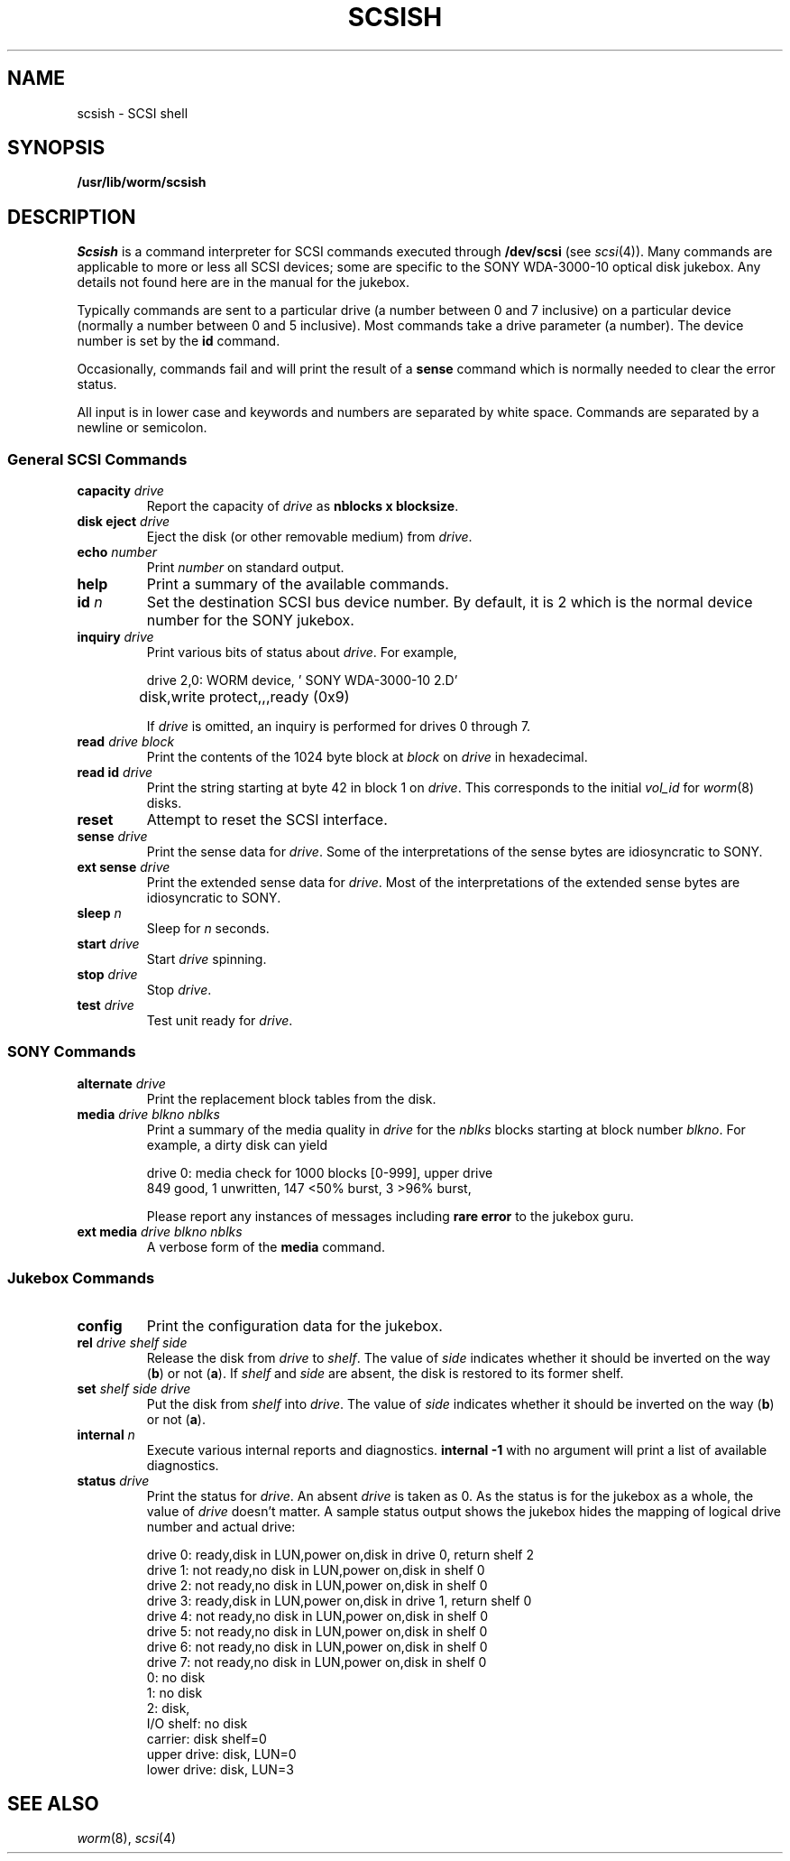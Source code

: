 .TH SCSISH 8
.CT 1 sa_nonmortals
.SH NAME
scsish \- SCSI shell
.SH SYNOPSIS
.B /usr/lib/worm/scsish
.SH DESCRIPTION
.I Scsish
is a command interpreter for SCSI commands executed through
.B /dev/scsi
(see
.IR scsi (4)).
Many commands are applicable to more or less all SCSI devices;
some are specific to the SONY WDA-3000-10 optical disk jukebox.
Any details not found here are in the manual for the jukebox.
.PP
Typically commands are sent to a particular drive
(a number between 0 and 7 inclusive)
on a particular device
(normally a number between 0 and 5 inclusive).
Most commands take a drive parameter (a number).
The device number is set by the
.B id
command.
.PP
Occasionally, commands fail and will print the result of a
.B sense
command which is normally needed to clear the error status.
.PP
All input is in lower case and keywords and numbers are separated by white space.
Commands are separated by a newline or semicolon.
.SS "General SCSI Commands"
.TF "disk eject drive"
.TP
.BI capacity " drive"
Report the capacity of
.I drive
as
.BR "nblocks x blocksize" .
.TP
.BI "disk eject" " drive"
Eject the disk
(or other removable medium)
from
.IR drive .
.TP
.BI echo " number"
Print
.I number
on standard output.
.TP
.B help
Print a summary of the available commands.
.TP
.BI id " n"
Set the destination SCSI bus device number.
By default, it is 2 which is the normal device number for the SONY jukebox.
.TP
.BI inquiry " drive"
Print various bits of status about
.IR drive .
For example,
.IP
.EX
drive 2,0: WORM device, '    SONY     WDA-3000-10 2.D'
	disk,write protect,,,ready (0x9)
.EE
.IP
If
.I drive
is omitted, an inquiry is performed for drives 0 through 7.
.TP
.BI read " drive block"
Print the contents of the 1024 byte block at
.I block
on
.I drive
in hexadecimal.
.TP
.BI "read id" " drive"
Print the string starting at byte 42 in block 1 on
.IR drive .
This corresponds to the initial
.I vol_id
for
.IR worm (8)
disks.
.TP
.B reset
Attempt to reset the SCSI interface.
.TP
.BI sense " drive"
Print the sense data for
.IR drive .
Some of the interpretations of the sense bytes are idiosyncratic to SONY.
.TP
.BI "ext sense" " drive"
Print the extended sense data for
.IR drive .
Most of the interpretations of the extended sense bytes are idiosyncratic to SONY.
.TP
.BI sleep " n"
Sleep for
.I n
seconds.
.TP
.BI start " drive"
Start
.I drive
spinning.
.TP
.BI stop " drive"
Stop
.IR drive .
.TP
.BI test " drive"
Test unit ready for
.IR drive .
.PD
.SS "SONY Commands"
.TP
.BI alternate " drive"
Print the replacement block tables from the disk.
.TP
.BI media " drive blkno nblks"
Print a summary of the media quality in
.I drive
for the
.I nblks
blocks starting at block number
.IR blkno .
For example, a dirty disk can yield
.IP
.EX
drive 0: media check for 1000 blocks [0-999], upper drive
849 good, 1 unwritten, 147 <50% burst, 3 >96% burst, 
.EE
.IP
Please report any instances of messages including
.B "rare error"
to the jukebox guru.
.PD
.TP
.BI "ext media" " drive blkno nblks"
A verbose form of the
.B media
command.
.PD
.SS "Jukebox Commands"
.TP
.B config
Print the configuration data for the jukebox.
.TP
.BI "rel" " drive shelf side"
Release the disk from
.I drive
to
.IR shelf .
The value of
.I side
indicates whether it should be inverted on the way
.RB ( b )
or not
.RB ( a ).
If
.I shelf
and
.I side
are absent,
the disk is restored to its former shelf.
.PD0
.TP
.BI "set" " shelf side drive"
Put the disk from
.I shelf
into
.IR drive .
The value of
.I side
indicates whether it should be inverted on the way
.RB ( b )
or not
.RB ( a ).
.TP
.BI internal " n"
Execute various internal reports and diagnostics.
.B "internal -1"
with no argument will print a list of available diagnostics.
.TP
.BI "status" " drive"
Print the status for
.IR drive .
An absent
.I drive
is taken as 0.
As the status is for the jukebox as a whole,
the value of
.I drive
doesn't matter.
A sample status output shows the jukebox hides the mapping
of logical drive number and actual drive:
.IP
.EX
drive 0: ready,disk in LUN,power on,disk in drive 0, return shelf 2
drive 1: not ready,no disk in LUN,power on,disk in shelf 0
drive 2: not ready,no disk in LUN,power on,disk in shelf 0
drive 3: ready,disk in LUN,power on,disk in drive 1, return shelf 0
drive 4: not ready,no disk in LUN,power on,disk in shelf 0
drive 5: not ready,no disk in LUN,power on,disk in shelf 0
drive 6: not ready,no disk in LUN,power on,disk in shelf 0
drive 7: not ready,no disk in LUN,power on,disk in shelf 0
0: no disk
1: no disk
2: disk,
I/O shelf: no disk
carrier: disk shelf=0
upper drive: disk, LUN=0
lower drive: disk, LUN=3
.EE
.SH "SEE ALSO"
.IR worm (8), 
.IR scsi (4)
